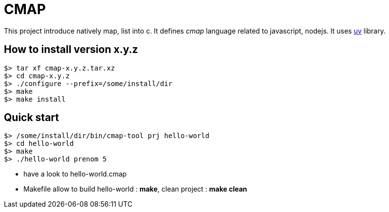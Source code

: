 CMAP
====

This project introduce natively map, list into c. It defines
_cmap_ language related to javascript, nodejs. It uses
https://github.com/libuv/libuv[uv^] library.

## How to install version x.y.z

[source,shell]
----
$> tar xf cmap-x.y.z.tar.xz
$> cd cmap-x.y.z
$> ./configure --prefix=/some/install/dir
$> make
$> make install
----

## Quick start

[source,shell]
----
$> /some/install/dir/bin/cmap-tool prj hello-world
$> cd hello-world
$> make
$> ./hello-world prenom 5
----

* have a look to hello-world.cmap
* Makefile allow to build hello-world : *make*, clean project : *make clean*

